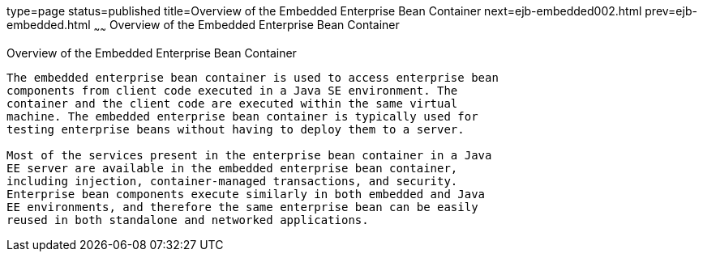 type=page
status=published
title=Overview of the Embedded Enterprise Bean Container
next=ejb-embedded002.html
prev=ejb-embedded.html
~~~~~~
Overview of the Embedded Enterprise Bean Container
==================================================

[[GKFAE]][[overview-of-the-embedded-enterprise-bean-container]]

Overview of the Embedded Enterprise Bean Container
--------------------------------------------------

The embedded enterprise bean container is used to access enterprise bean
components from client code executed in a Java SE environment. The
container and the client code are executed within the same virtual
machine. The embedded enterprise bean container is typically used for
testing enterprise beans without having to deploy them to a server.

Most of the services present in the enterprise bean container in a Java
EE server are available in the embedded enterprise bean container,
including injection, container-managed transactions, and security.
Enterprise bean components execute similarly in both embedded and Java
EE environments, and therefore the same enterprise bean can be easily
reused in both standalone and networked applications.


